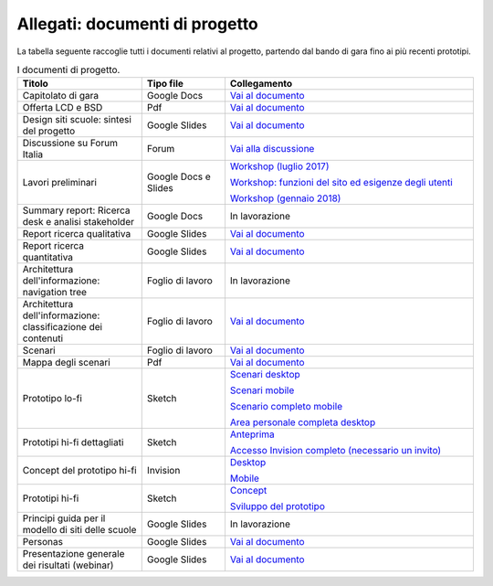 .. _allegati-documenti-di-progetto:

Allegati: documenti di progetto
===============================

La tabella seguente raccoglie tutti i documenti relativi al progetto, partendo
dal bando di gara fino ai più recenti prototipi.


.. list-table:: I documenti di progetto.
   :widths: 15 10 30
   :header-rows: 1

   * - Titolo
     - Tipo file
     - Collegamento
   
   * - Capitolato di gara
     - Google Docs
     - `Vai al documento <https://docs.google.com/document/d/13GmEfCG7R-mFN71iiHaVxGvpiy4FhRlgRoNJFeL-HMs/edit>`_
   
   * - Offerta LCD e BSD
     - Pdf
     - `Vai al documento <https://drive.google.com/file/d/1nnhJGd_qD-A97Varw9gMiVN20AKs2ymW/view?usp=sharing>`_

   * - Design siti scuole: sintesi del progetto
     - Google Slides
     - `Vai al documento <https://docs.google.com/presentation/d/1RcN3BOTEAD8qxEREjXEHC3DZl0JmRBDOdJ_EaWayqOw/edit?usp=sharing>`_

   * - Discussione su Forum Italia
     - Forum
     - `Vai alla discussione <https://forum.italia.it/t/design-dei-servizi-digitali-delle-scuole-ricerca-sugli-utenti-prototipazione-e-linee-guida-progettuali/4100>`_

   * - Lavori preliminari
     - Google Docs e Slides
     - `Workshop (luglio 2017) <https://docs.google.com/presentation/d/1Ub_8vKt_Mof95JNdrnMD43MqUNDOXTsD7NxoIKHrol0/edit?usp=sharing>`_

       `Workshop: funzioni del sito ed esigenze degli utenti <https://docs.google.com/document/d/1zpnhjCGAl_ERY3BRd0GbRX8MYeGovX0V6nHrplM3WdI/edit?usp=sharing>`_

       `Workshop (gennaio 2018) <https://docs.google.com/presentation/d/19bqidc6sxX0jwc1VvqMmHNtS0EpODTx8I4gvXrKr09E/edit?usp=sharing>`_

   * - Summary report: Ricerca desk e analisi stakeholder
     - Google Docs
     - In lavorazione

   * - Report ricerca qualitativa
     - Google Slides
     - `Vai al documento <https://docs.google.com/presentation/d/1lelBDDv-VyqK6WE7GLnFp7K0PgZaSxJmMpPoTOp5txw/edit?usp=sharing>`_

   * - Report ricerca quantitativa
     - Google Slides
     - `Vai al documento <https://docs.google.com/presentation/d/1VLF0QwVGFba7XQppWjdjh2cxDAq0_19XnTurXegilDA/edit?usp=sharing>`_

   * - Architettura dell'informazione: navigation tree
     - Foglio di lavoro
     - In lavorazione

   * - Architettura dell'informazione: classificazione dei contenuti
     - Foglio di lavoro
     - `Vai al documento <https://docs.google.com/spreadsheets/d/1dq-xtqBCxUDn6CqTu4uT242UiinP3O2BtGUwAbt2JfE/edit?usp=sharing>`_

   * - Scenari
     - Foglio di lavoro
     - `Vai al documento <https://docs.google.com/spreadsheets/d/1s91eLTAsdy3F5t_3LtQNyCzIYiSf7KjyOz5awDJs3v0/edit?usp=sharing>`_

   * - Mappa degli scenari
     - Pdf
     - `Vai al documento <https://drive.google.com/file/d/1Wa7QbNBT3orkwp5r9AjCNK4d1Q60Iv8I/view?usp=sharing>`_

   * - Prototipo lo-fi
     - Sketch
     - `Scenari desktop <https://invis.io/KPL5VAUR2DV>`_

       `Scenari mobile <https://invis.io/2BN05NVHDXK>`_

       `Scenario completo mobile <https://invis.io/SNL5W31PKAD#/316836055_Indice>`_

       `Area personale completa desktop <https://invis.io/9ML61BP8QRU#/313266484_AP_NEW_Indice_D>`_

   * - Prototipi hi-fi dettagliati
     - Sketch 
     - `Anteprima <https://invis.io/NRL5W6LKJHV#/313293408_M_-_HP>`_

       `Accesso Invision completo (necessario un invito) <https://projects.invisionapp.com/d/main#/projects/prototypes/14604678>`_

   * - Concept del prototipo hi-fi
     - Invision
     - `Desktop <https://invis.io/6DL5WA43QPX#/316088094_D_-_HP_3-livello_Max_Width_1280-1x>`_

       `Mobile <https://invis.io/6DL5WA43QPX#/316088097_M_-_HP-1x>`_

   * - Prototipi hi-fi
     - Sketch
     - `Concept <https://invis.io/6DL5WA43QPX>`_

       `Sviluppo del prototipo <https://projects.invisionapp.com/d/main#/projects/prototypes/14604678>`_

   * - Principi guida per il modello di siti delle scuole
     - Google Slides
     - In lavorazione

   * - Personas
     - Google Slides
     - `Vai al documento <https://docs.google.com/presentation/d/1OJzrR2DeogrNP1x-EQsNXaAwkTCQVhWwJT1ds5SY2JA/edit?usp=sharing>`_

   * - Presentazione generale dei risultati (webinar)
     - Google Slides
     - `Vai al documento <https://docs.google.com/presentation/d/1RcN3BOTEAD8qxEREjXEHC3DZl0JmRBDOdJ_EaWayqOw/edit#slide=id.g3dc098a6ad_5_132>`_
